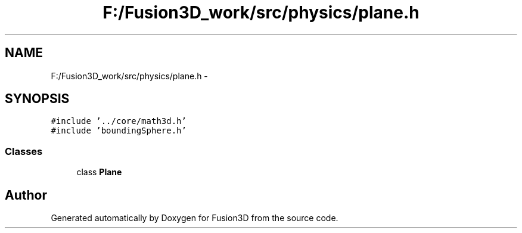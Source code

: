 .TH "F:/Fusion3D_work/src/physics/plane.h" 3 "Tue Nov 24 2015" "Version 0.0.0.1" "Fusion3D" \" -*- nroff -*-
.ad l
.nh
.SH NAME
F:/Fusion3D_work/src/physics/plane.h \- 
.SH SYNOPSIS
.br
.PP
\fC#include '\&.\&./core/math3d\&.h'\fP
.br
\fC#include 'boundingSphere\&.h'\fP
.br

.SS "Classes"

.in +1c
.ti -1c
.RI "class \fBPlane\fP"
.br
.in -1c
.SH "Author"
.PP 
Generated automatically by Doxygen for Fusion3D from the source code\&.
